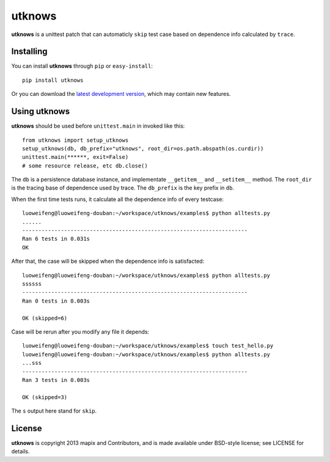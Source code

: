=======
utknows
=======

**utknows** is a unittest patch that can automaticly ``skip`` test case
based on dependence info calculated by ``trace``.

Installing
==========

You can install **utknows** through ``pip`` or ``easy-install``::

    pip install utknows

Or you can download the `latest development version`_, which may
contain new features.

Using utknows
================

**utknows** should be used before ``unittest.main`` in invoked like this::

    from utknows import setup_utknows
    setup_utknows(db, db_prefix="utknows", root_dir=os.path.abspath(os.curdir))
    unittest.main(******, exit=False)
    # some resource release, etc db.close()

The ``db`` is a persistence database instance, and implementate ``__getitem__``  and ``__setitem__`` method.
The ``root_dir`` is the tracing base of dependence used by trace.
The ``db_prefix`` is the key prefix in ``db``.

When the first time tests runs, it calculate all the dependence info of every testcase::

    luoweifeng@luoweifeng-douban:~/workspace/utknows/examples$ python alltests.py
    ......
    ----------------------------------------------------------------------
    Ran 6 tests in 0.031s
    OK

After that, the case will be skipped when the dependence info is satisfacted::

     luoweifeng@luoweifeng-douban:~/workspace/utknows/examples$ python alltests.py
     ssssss
     ----------------------------------------------------------------------
     Ran 0 tests in 0.003s

     OK (skipped=6)

Case will be rerun after you modify any file it depends::

    luoweifeng@luoweifeng-douban:~/workspace/utknows/examples$ touch test_hello.py
    luoweifeng@luoweifeng-douban:~/workspace/utknows/examples$ python alltests.py
    ...sss
    ----------------------------------------------------------------------
    Ran 3 tests in 0.003s

    OK (skipped=3)

The ``s`` output here stand for ``skip``.

License
========

**utknows** is copyright 2013 mapix and Contributors, and is made
available under BSD-style license; see LICENSE for details.

.. _`latest development version`: https://github.com/mapix/utknows/tarball/master#egg=utknows
